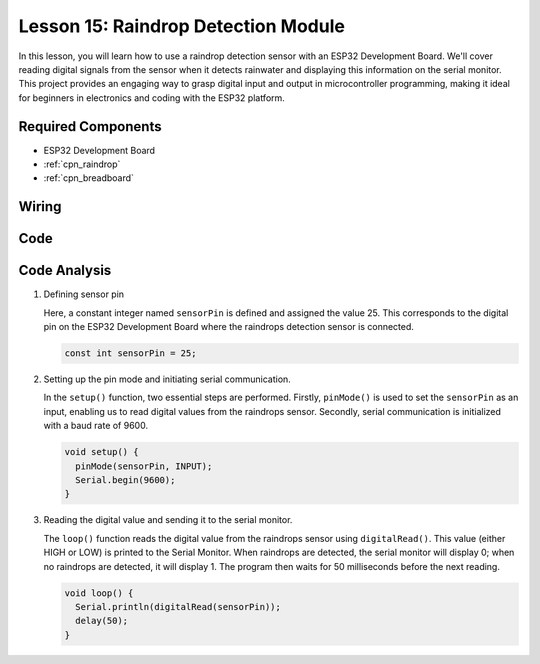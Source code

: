 .. _esp32_lesson15_raindrop:

Lesson 15: Raindrop Detection Module
=======================================

In this lesson, you will learn how to use a raindrop detection sensor with an ESP32 Development Board. We'll cover reading digital signals from the sensor when it detects rainwater and displaying this information on the serial monitor. This project provides an engaging way to grasp digital input and output in microcontroller programming, making it ideal for beginners in electronics and coding with the ESP32 platform.

Required Components
---------------------------

* ESP32 Development Board
* :ref:`cpn_raindrop`
* :ref:`cpn_breadboard` 

Wiring
---------------------------

.. image:: img/Lesson_15_Raindrop_Detection_Module_esp32_bb.png
    :width: 100%


Code
---------------------------

.. raw:: html

    <iframe src=https://create.arduino.cc/editor/sunfounder01/5aff47ab-22c5-4500-bbe3-fefc55f6e40f/preview?embed style="height:510px;width:100%;margin:10px 0" frameborder=0></iframe>

Code Analysis
---------------------------

1. Defining sensor pin

   Here, a constant integer named ``sensorPin`` is defined and assigned the value 25. This corresponds to the digital pin on the ESP32 Development Board where the raindrops detection sensor is connected.

   .. code-block:: arduino
   
       const int sensorPin = 25;

2. Setting up the pin mode and initiating serial communication.

   In the ``setup()`` function, two essential steps are performed. Firstly, ``pinMode()`` is used to set the ``sensorPin`` as an input, enabling us to read digital values from the raindrops sensor. Secondly, serial communication is initialized with a baud rate of 9600.

   .. code-block:: arduino
   
       void setup() {
         pinMode(sensorPin, INPUT);
         Serial.begin(9600);
       }

3. Reading the digital value and sending it to the serial monitor. 

   The ``loop()`` function reads the digital value from the raindrops sensor using ``digitalRead()``. This value (either HIGH or LOW) is printed to the Serial Monitor. When raindrops are detected, the serial monitor will display 0; when no raindrops are detected, it will display 1. The program then waits for 50 milliseconds before the next reading.

   .. code-block:: arduino
   
       void loop() {
         Serial.println(digitalRead(sensorPin));
         delay(50);
       }
